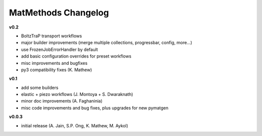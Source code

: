 ====================
MatMethods Changelog
====================

**v0.2**

* BoltzTraP transport workflows
* major builder improvements (merge multiple collections, progressbar, config, more...)
* use FrozenJobErrorHandler by default
* add basic configuration overrides for preset workflows
* misc improvements and bugfixes
* py3 compatibility fixes (K. Mathew)

**v0.1**

* add some builders
* elastic + piezo workflows (J. Montoya + S. Dwaraknath)
* minor doc improvements (A. Faghaninia)
* misc code improvements and bug fixes, plus upgrades for new pymatgen

**v0.0.3**

* initial release (A. Jain, S.P. Ong, K. Mathew, M. Aykol)